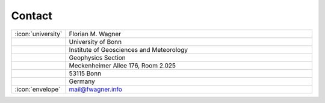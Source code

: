 Contact
-------

.. list-table::
   :widths: 5 60

   * - :icon:`university`
     - Florian M. Wagner
   * -
     - University of Bonn
   * -
     - Institute of Geosciences and Meteorology
   * -
     - Geophysics Section
   * -
     - Meckenheimer Allee 176, Room 2.025
   * -
     - 53115 Bonn
   * -
     - Germany
   * - :icon:`envelope`
     - mail@fwagner.info
